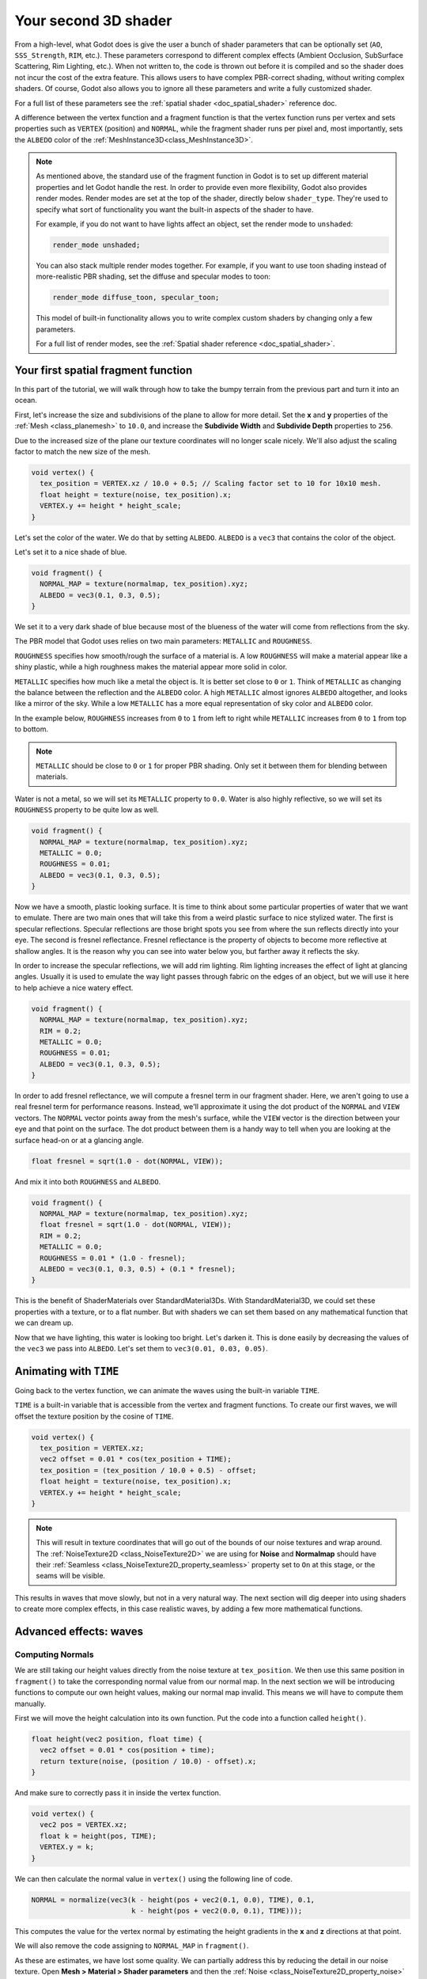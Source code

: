 .. _doc_your_second_spatial_shader:

Your second 3D shader
=====================

From a high-level, what Godot does is give the user a bunch of shader parameters 
that can be optionally set (``AO``, ``SSS_Strength``, ``RIM``, etc.). These
parameters correspond to different complex effects (Ambient Occlusion,
SubSurface Scattering, Rim Lighting, etc.). When not written to, the code is
thrown out before it is compiled and so the shader does not incur the cost of
the extra feature. This allows users to have complex PBR-correct
shading, without writing complex shaders. Of course, Godot also allows you to
ignore all these parameters and write a fully customized shader.

For a full list of these parameters see the :ref:`spatial shader <doc_spatial_shader>`
reference doc.

A difference between the vertex function and a fragment function is that the
vertex function runs per vertex and sets properties such as ``VERTEX``
(position) and ``NORMAL``, while the fragment shader runs per pixel and, most
importantly, sets the ``ALBEDO`` color of the :ref:`MeshInstance3D<class_MeshInstance3D>`.

.. note::
  
  As mentioned above, the standard use of the
  fragment function in Godot is to set up different material properties and let
  Godot handle the rest. In order to provide even more flexibility, Godot also
  provides render modes. Render modes are set at the top of the
  shader, directly below ``shader_type``. They're used to specify what sort of
  functionality you want the built-in aspects of the shader to have.

  For example, if you do not want to have lights affect an object, set the 
  render mode to ``unshaded``:

  .. code-block:: glsl

    render_mode unshaded;

  You can also stack multiple render modes together. For example, if you want to
  use toon shading instead of more-realistic PBR shading, set the diffuse
  and specular modes to toon:

  .. code-block:: glsl

    render_mode diffuse_toon, specular_toon;

  This model of built-in functionality allows you to write complex custom 
  shaders by changing only a few parameters.

  For a full list of render modes, see the :ref:`Spatial shader reference <doc_spatial_shader>`.

Your first spatial fragment function
------------------------------------

In this part of the tutorial, we will walk through how to take the bumpy terrain
from the previous part and turn it into an ocean.

First, let's increase the size and subdivisions of the plane to allow for more 
detail. Set the **x** and **y** properties of the :ref:`Mesh <class_planemesh>` 
to ``10.0``, and increase the **Subdivide Width** and **Subdivide Depth** 
properties to ``256``.

Due to the increased size of the plane our texture coordinates will no longer
scale nicely. We'll also adjust the scaling factor to match the new size of the 
mesh.

.. code-block:: glsl

  void vertex() {
    tex_position = VERTEX.xz / 10.0 + 0.5; // Scaling factor set to 10 for 10x10 mesh.
    float height = texture(noise, tex_position).x;
    VERTEX.y += height * height_scale;
  }


Let's set the color of the water. We do that by setting ``ALBEDO``. ``ALBEDO``
is a ``vec3`` that contains the color of the object.

Let's set it to a nice shade of blue.

.. code-block:: glsl

  void fragment() {
    NORMAL_MAP = texture(normalmap, tex_position).xyz;
    ALBEDO = vec3(0.1, 0.3, 0.5);
  }

.. image:: img/albedo.webp

We set it to a very dark shade of blue because most of the blueness of the water
will come from reflections from the sky.

The PBR model that Godot uses relies on two main parameters: ``METALLIC`` and
``ROUGHNESS``.

``ROUGHNESS`` specifies how smooth/rough the surface of a material is. A low
``ROUGHNESS`` will make a material appear like a shiny plastic, while a high
roughness makes the material appear more solid in color.

``METALLIC`` specifies how much like a metal the object is. It is better set
close to ``0`` or ``1``. Think of ``METALLIC`` as changing the balance between
the reflection and the ``ALBEDO`` color. A high ``METALLIC`` almost ignores
``ALBEDO`` altogether, and looks like a mirror of the sky. While a low
``METALLIC`` has a more equal representation of sky color and ``ALBEDO`` color.

In the example below, ``ROUGHNESS`` increases from ``0`` to ``1`` from left to
right while ``METALLIC`` increases from ``0`` to ``1`` from top to bottom.

.. image:: img/PBR.webp

.. note:: ``METALLIC`` should be close to ``0`` or ``1`` for proper PBR shading.
          Only set it between them for blending between materials.

Water is not a metal, so we will set its ``METALLIC`` property to ``0.0``. Water
is also highly reflective, so we will set its ``ROUGHNESS`` property to be quite
low as well.

.. code-block:: glsl

  void fragment() {
    NORMAL_MAP = texture(normalmap, tex_position).xyz;
    METALLIC = 0.0;
    ROUGHNESS = 0.01;
    ALBEDO = vec3(0.1, 0.3, 0.5);
  }

.. image:: img/plastic.webp

Now we have a smooth, plastic looking surface. It is time to think about some
particular properties of water that we want to emulate. There are two main ones
that will take this from a weird plastic surface to nice stylized water. The
first is specular reflections. Specular reflections are those bright spots you
see from where the sun reflects directly into your eye. The second is fresnel
reflectance. Fresnel reflectance is the property of objects to become more
reflective at shallow angles. It is the reason why you can see into water below
you, but farther away it reflects the sky.

In order to increase the specular reflections, we will add rim lighting. Rim 
lighting increases the effect of light at glancing angles. Usually it is used 
to emulate the way light passes through fabric on the edges of an object, but 
we will use it here to help achieve a nice watery effect.

.. code-block:: glsl

  void fragment() {
    NORMAL_MAP = texture(normalmap, tex_position).xyz;
    RIM = 0.2;
    METALLIC = 0.0;
    ROUGHNESS = 0.01;
    ALBEDO = vec3(0.1, 0.3, 0.5);
  }

.. image:: img/rim.webp

In order to add fresnel reflectance, we will compute a fresnel term in our
fragment shader. Here, we aren't going to use a real fresnel term for
performance reasons. Instead, we'll approximate it using the dot product of the
``NORMAL`` and ``VIEW`` vectors. The ``NORMAL`` vector points away from the
mesh's surface, while the ``VIEW`` vector is the direction between your eye and
that point on the surface. The dot product between them is a handy way to tell
when you are looking at the surface head-on or at a glancing angle.

.. code-block:: glsl

  float fresnel = sqrt(1.0 - dot(NORMAL, VIEW));

And mix it into both ``ROUGHNESS`` and ``ALBEDO``.

.. code-block:: glsl

  void fragment() {
    NORMAL_MAP = texture(normalmap, tex_position).xyz;
    float fresnel = sqrt(1.0 - dot(NORMAL, VIEW));
    RIM = 0.2;
    METALLIC = 0.0;
    ROUGHNESS = 0.01 * (1.0 - fresnel);
    ALBEDO = vec3(0.1, 0.3, 0.5) + (0.1 * fresnel);
  }

.. image:: img/fresnel.webp

This is the benefit of ShaderMaterials over StandardMaterial3Ds. With
StandardMaterial3D, we could set these properties with a texture, or to a flat
number. But with shaders we can set them based on any mathematical function that
we can dream up.

Now that we have lighting, this water is looking too bright. Let's darken it.
This is done easily by decreasing the values of the ``vec3`` we pass into 
``ALBEDO``. Let's set them to ``vec3(0.01, 0.03, 0.05)``.

.. image:: img/dark-water.webp

Animating with ``TIME``
-----------------------

Going back to the vertex function, we can animate the waves using the built-in
variable ``TIME``.

``TIME`` is a built-in variable that is accessible from the vertex and fragment
functions. To create our first waves, we will offset the texture position by the 
cosine of ``TIME``.

.. code-block:: glsl

  void vertex() {
    tex_position = VERTEX.xz;
    vec2 offset = 0.01 * cos(tex_position + TIME);
    tex_position = (tex_position / 10.0 + 0.5) - offset;
    float height = texture(noise, tex_position).x;
    VERTEX.y += height * height_scale;
  }

.. note::

  This will result in texture coordinates that will go out of the bounds of our
  noise textures and wrap around. The :ref:`NoiseTexture2D <class_NoiseTexture2D>`
  we are using for  **Noise** and **Normalmap** should have their :ref:`Seamless <class_NoiseTexture2D_property_seamless>`
  property set to ``On`` at this stage, or the seams will be visible.

This results in waves that move slowly, but not in a very natural way. The next
section will dig deeper into using shaders to create more complex effects, in
this case realistic waves, by adding a few more mathematical functions.

Advanced effects: waves
-----------------------

Computing Normals
~~~~~~~~~~~~~~~~~

We are still taking our height values directly from the noise texture at
``tex_position``. We then use this same position in ``fragment()`` to take the 
corresponding normal value from our normal map. In the next section we will be
introducing functions to compute our own height values, making our normal map 
invalid. This means we will have to compute them manually.

First we will move the height calculation into its own function. Put the code
into a function called ``height()``.

.. code-block:: glsl

  float height(vec2 position, float time) {
    vec2 offset = 0.01 * cos(position + time);
    return texture(noise, (position / 10.0) - offset).x;
  }

And make sure to correctly pass it in inside the vertex function.

.. code-block:: glsl

  void vertex() {
    vec2 pos = VERTEX.xz;
    float k = height(pos, TIME);
    VERTEX.y = k;
  }

We can then calculate the normal value in ``vertex()`` using the following line 
of code.

.. code-block:: glsl

    NORMAL = normalize(vec3(k - height(pos + vec2(0.1, 0.0), TIME), 0.1,
                            k - height(pos + vec2(0.0, 0.1), TIME)));

This computes the value for the vertex normal by estimating the height gradients
in the **x** and **z** directions at that point.

We will also remove the code assigning to ``NORMAL_MAP`` in ``fragment()``.

.. image:: img/normals.webp

As these are estimates, we have lost some quality. We can partially address this
by reducing the detail in our noise texture. Open **Mesh > Material > Shader 
parameters** and then the :ref:`Noise <class_NoiseTexture2D_property_noise>` 
texture. Set its :ref:`Noise > Frequency <class_FastNoiseLite_property_frequency>` 
value to ``0.005``. 

.. image:: img/set-frequency.webp

.. image:: img/frequency.webp

Wave Functions
~~~~~~~~~~~~~~

What makes shaders so powerful is that you can achieve complex effects by using
math. To illustrate this, we are going to take our waves to the next level by
modifying the ``height()`` function and by introducing a new function called
``wave()``.

``wave()`` has one parameter, ``position``, which is the same as it is in
``height()``.

We are going to call ``wave()`` multiple times in ``height()`` in order to fake
the way waves look.

.. code-block:: glsl

  float wave(vec2 position){
    position += texture(noise, position / 10.0).x * 2.0 - 1.0;
    vec2 wv = 1.0 - abs(sin(position));
    return pow(1.0 - pow(wv.x * wv.y, 0.65), 4.0);
  }

At first this looks complicated. So let's go through it line-by-line.

.. code-block:: glsl

    position += texture(noise, position / 10.0).x * 2.0 - 1.0;

Offset the position by the ``noise`` texture. This will make the waves curve, so
they won't be straight lines completely aligned with the grid.

.. code-block:: glsl

    vec2 wv = 1.0 - abs(sin(position));

Define a wave-like function using ``sin()`` and ``position``. Normally ``sin()``
waves are very round. We use ``abs()`` to absolute to give them a sharp ridge
and constrain them to the 0-1 range. And then we subtract it from ``1.0`` to put
the peak on top.

.. code-block:: glsl

    return pow(1.0 - pow(wv.x * wv.y, 0.65), 4.0);

Multiply the x-directional wave by the y-directional wave and raise it to a
power to sharpen the peaks. Then subtract that from ``1.0`` so that the ridges
become peaks and raise that to a power to sharpen the ridges.

We can now replace the contents of our ``height()`` function with ``wave()``.

.. code-block:: glsl

  float height(vec2 position, float time) {
    float h = wave(position);
    return h;
  }

Using this, you get:

.. image:: img/wave1.webp

The shape of the sin wave is too obvious. So let's spread the waves out a bit.
We do this by scaling ``position``.

.. code-block:: glsl

  float height(vec2 position, float time) {
    float h = wave(position * 0.4);
    return h;
  }

.. image:: img/wave2.webp

This wave has a more natural shape, but it is a bit smooth. In our material settings 
open the **Shader Parameters > Noise** texture. Set the :ref:`Noise > Fractal > Octave<class_fastnoiselite_property_fractal_octaves>`
property to ``7``. This gives more height detail.

.. image:: img/octave.webp

We can do even better if we layer multiple waves on top of each other at varying
frequencies and amplitudes. What this means is that we are going to scale
position for each one to make the waves thinner or wider (frequency). And we are
going to multiply the output of the wave to make them shorter or taller
(amplitude).

Here is an example for how you could layer the four waves to achieve nicer
looking waves.

.. code-block:: glsl

  float height(vec2 position, float time) {
    float d = wave((position + time) * 0.4) * 0.3;
    d += wave((position - time) * 0.3) * 0.3;
    d += wave((position + time) * 0.5) * 0.2;
    d += wave((position - time) * 0.6) * 0.2;
    return d;
  }

Note that we add time to two and subtract it from the other two. This makes the
waves move in different directions creating a complex effect. Also note that the
amplitudes (the number the result is multiplied by) all add up to ``1.0``. This
keeps the wave in the 0-1 range.

With this code you should end up with more complex looking waves and all you had
to do was add a bit of math!

.. image:: img/wave3.webp

Final Code
----------

Here is the code to produce the final effect in the tutorial. The example uses 
the same mesh and noise settings as mentioned above.

.. code-block:: glsl

  shader_type spatial;

  uniform sampler2D noise;

  float wave(vec2 position){
    position += texture(noise, position / 10.0).x * 2.0 - 1.0;
    vec2 wv = 1.0 - abs(sin(position));
    return pow(1.0 - pow(wv.x * wv.y, 0.65), 4.0);
  }

  float height(vec2 position, float time) {
    float d = wave((position + time) * 0.4) * 0.3;
    d += wave((position - time) * 0.3) * 0.3;
    d += wave((position + time) * 0.5) * 0.2;
    d += wave((position - time) * 0.6) * 0.2;
    return d;
  }

  void vertex() {
    vec2 pos = VERTEX.xz;
    float k = height(pos, TIME);
    VERTEX.y = k;
    float offset = 0.1;
    NORMAL = normalize(vec3(k - height(pos + vec2(offset, 0.0), TIME), offset,
                            k - height(pos + vec2(0.0, offset), TIME)));
  }

  void fragment() {
    float fresnel = sqrt(1.0 - dot(NORMAL, VIEW));
    RIM = 0.2;
    METALLIC = 0.0;
    ROUGHNESS = 0.01 * (1.0 - fresnel);
    ALBEDO = vec3(0.01, 0.03, 0.05) + (0.1 * fresnel);
  }

For more information about Spatial shaders read the :ref:`Shading Language <doc_shading_language>` 
and :ref:`Spatial Shaders <doc_spatial_shader>` docs.
Also look at more advanced tutorials in the :ref:`Shading section<toc-learn-features-shading>` 
and :ref:`3D <toc-learn-features-3d>` sections.